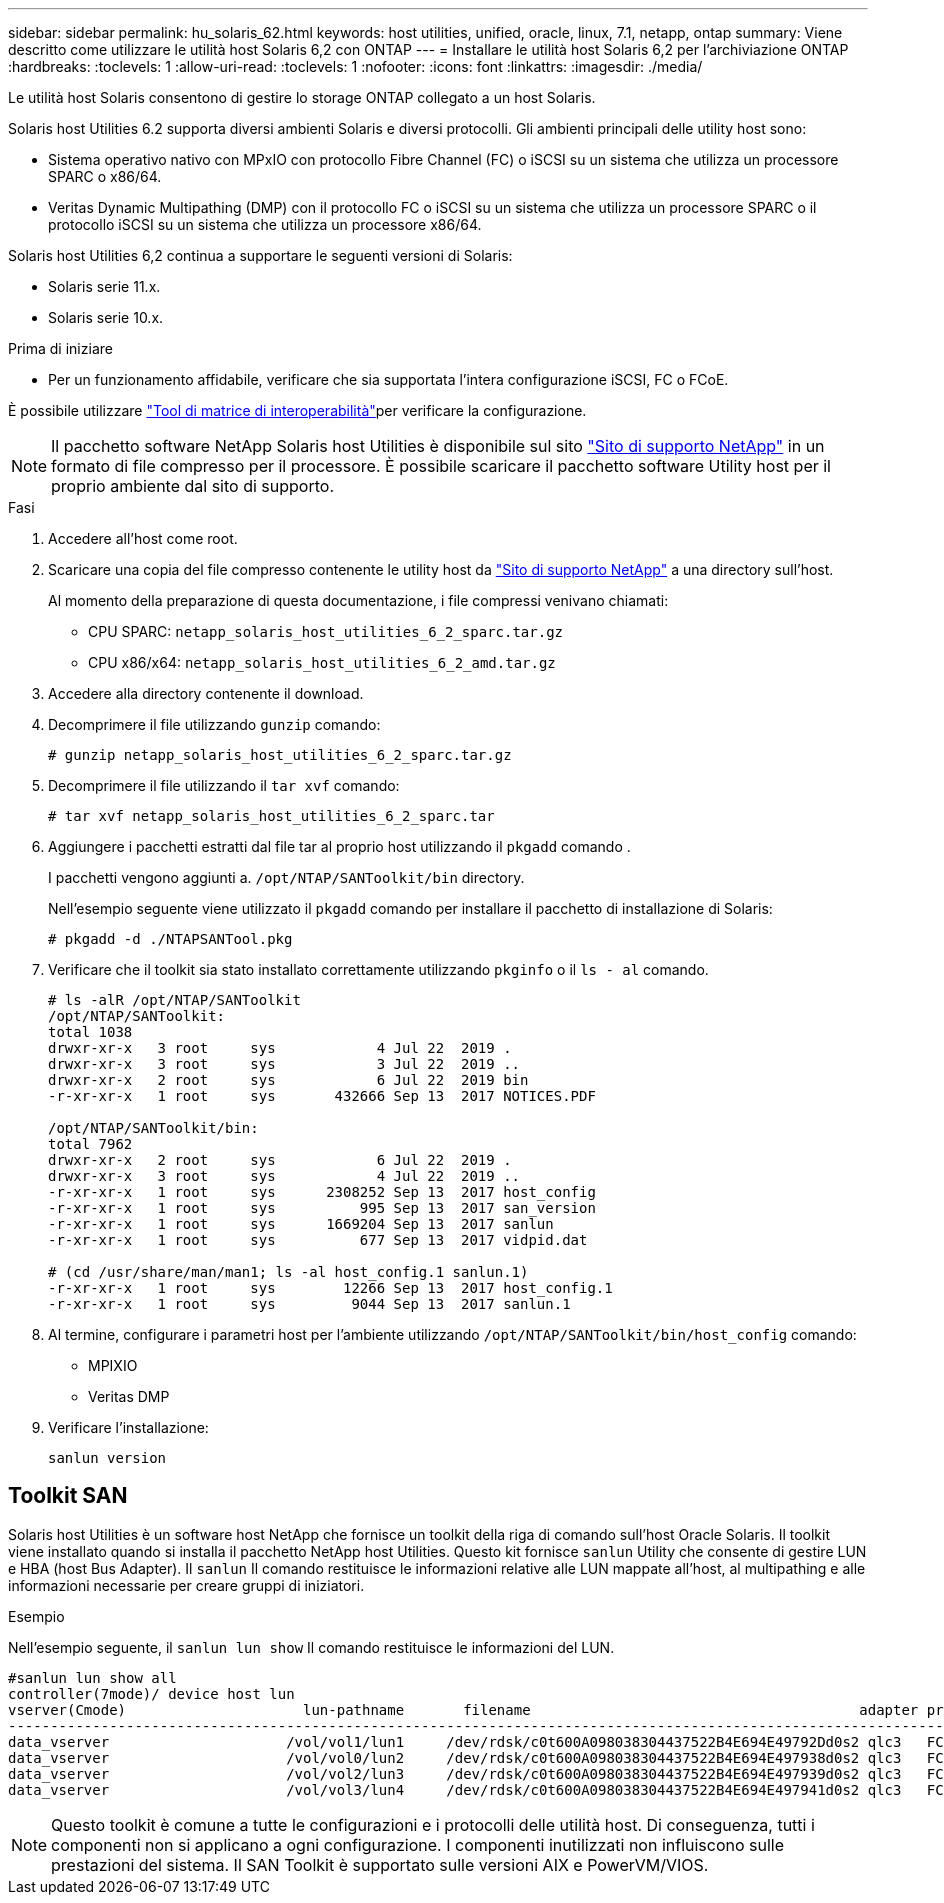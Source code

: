 ---
sidebar: sidebar 
permalink: hu_solaris_62.html 
keywords: host utilities, unified, oracle, linux, 7.1, netapp, ontap 
summary: Viene descritto come utilizzare le utilità host Solaris 6,2 con ONTAP 
---
= Installare le utilità host Solaris 6,2 per l'archiviazione ONTAP
:hardbreaks:
:toclevels: 1
:allow-uri-read: 
:toclevels: 1
:nofooter: 
:icons: font
:linkattrs: 
:imagesdir: ./media/


[role="lead"]
Le utilità host Solaris consentono di gestire lo storage ONTAP collegato a un host Solaris.

Solaris host Utilities 6.2 supporta diversi ambienti Solaris e diversi protocolli. Gli ambienti principali delle utility host sono:

* Sistema operativo nativo con MPxIO con protocollo Fibre Channel (FC) o iSCSI su un sistema che utilizza un processore SPARC o x86/64.
* Veritas Dynamic Multipathing (DMP) con il protocollo FC o iSCSI su un sistema che utilizza un processore SPARC o il protocollo iSCSI su un sistema che utilizza un processore x86/64.


Solaris host Utilities 6,2 continua a supportare le seguenti versioni di Solaris:

* Solaris serie 11.x.
* Solaris serie 10.x.


.Prima di iniziare
* Per un funzionamento affidabile, verificare che sia supportata l'intera configurazione iSCSI, FC o FCoE.


È possibile utilizzare link:https://imt.netapp.com/matrix/#welcome["Tool di matrice di interoperabilità"^]per verificare la configurazione.


NOTE: Il pacchetto software NetApp Solaris host Utilities è disponibile sul sito link:https://mysupport.netapp.com/site/products/all/details/hostutilities/downloads-tab/download/61343/6.2/downloads["Sito di supporto NetApp"^] in un formato di file compresso per il processore. È possibile scaricare il pacchetto software Utility host per il proprio ambiente dal sito di supporto.

.Fasi
. Accedere all'host come root.
. Scaricare una copia del file compresso contenente le utility host da link:https://mysupport.netapp.com/site/products/all/details/hostutilities/downloads-tab/download/61343/6.2/downloads["Sito di supporto NetApp"^] a una directory sull'host.
+
Al momento della preparazione di questa documentazione, i file compressi venivano chiamati:

+
** CPU SPARC: `netapp_solaris_host_utilities_6_2_sparc.tar.gz`
** CPU x86/x64: `netapp_solaris_host_utilities_6_2_amd.tar.gz`


. Accedere alla directory contenente il download.
. Decomprimere il file utilizzando `gunzip` comando:
+
`# gunzip netapp_solaris_host_utilities_6_2_sparc.tar.gz`

. Decomprimere il file utilizzando il `tar xvf` comando:
+
`# tar xvf netapp_solaris_host_utilities_6_2_sparc.tar`

. Aggiungere i pacchetti estratti dal file tar al proprio host utilizzando il `pkgadd` comando .
+
I pacchetti vengono aggiunti a. `/opt/NTAP/SANToolkit/bin` directory.

+
Nell'esempio seguente viene utilizzato il `pkgadd` comando per installare il pacchetto di installazione di Solaris:

+
`# pkgadd -d ./NTAPSANTool.pkg`

. Verificare che il toolkit sia stato installato correttamente utilizzando `pkginfo` o il `ls - al` comando.
+
[listing]
----
# ls -alR /opt/NTAP/SANToolkit
/opt/NTAP/SANToolkit:
total 1038
drwxr-xr-x   3 root     sys            4 Jul 22  2019 .
drwxr-xr-x   3 root     sys            3 Jul 22  2019 ..
drwxr-xr-x   2 root     sys            6 Jul 22  2019 bin
-r-xr-xr-x   1 root     sys       432666 Sep 13  2017 NOTICES.PDF

/opt/NTAP/SANToolkit/bin:
total 7962
drwxr-xr-x   2 root     sys            6 Jul 22  2019 .
drwxr-xr-x   3 root     sys            4 Jul 22  2019 ..
-r-xr-xr-x   1 root     sys      2308252 Sep 13  2017 host_config
-r-xr-xr-x   1 root     sys          995 Sep 13  2017 san_version
-r-xr-xr-x   1 root     sys      1669204 Sep 13  2017 sanlun
-r-xr-xr-x   1 root     sys          677 Sep 13  2017 vidpid.dat

# (cd /usr/share/man/man1; ls -al host_config.1 sanlun.1)
-r-xr-xr-x   1 root     sys        12266 Sep 13  2017 host_config.1
-r-xr-xr-x   1 root     sys         9044 Sep 13  2017 sanlun.1
----
. Al termine, configurare i parametri host per l'ambiente utilizzando `/opt/NTAP/SANToolkit/bin/host_config` comando:
+
** MPIXIO
** Veritas DMP


. Verificare l'installazione:
+
`sanlun version`





== Toolkit SAN

Solaris host Utilities è un software host NetApp che fornisce un toolkit della riga di comando sull'host Oracle Solaris. Il toolkit viene installato quando si installa il pacchetto NetApp host Utilities. Questo kit fornisce `sanlun` Utility che consente di gestire LUN e HBA (host Bus Adapter). Il `sanlun` Il comando restituisce le informazioni relative alle LUN mappate all'host, al multipathing e alle informazioni necessarie per creare gruppi di iniziatori.

.Esempio
Nell'esempio seguente, il `sanlun lun show` Il comando restituisce le informazioni del LUN.

[listing]
----
#sanlun lun show all
controller(7mode)/ device host lun
vserver(Cmode)                     lun-pathname       filename                                       adapter protocol size mode
-----------------------------------------------------------------------------------------------------------------------------------
data_vserver                     /vol/vol1/lun1     /dev/rdsk/c0t600A098038304437522B4E694E49792Dd0s2 qlc3   FCP       10g cDOT
data_vserver                     /vol/vol0/lun2     /dev/rdsk/c0t600A098038304437522B4E694E497938d0s2 qlc3   FCP       10g cDOT
data_vserver                     /vol/vol2/lun3     /dev/rdsk/c0t600A098038304437522B4E694E497939d0s2 qlc3   FCP       10g cDOT
data_vserver                     /vol/vol3/lun4     /dev/rdsk/c0t600A098038304437522B4E694E497941d0s2 qlc3   FCP       10g cDOT


----

NOTE: Questo toolkit è comune a tutte le configurazioni e i protocolli delle utilità host. Di conseguenza, tutti i componenti non si applicano a ogni configurazione. I componenti inutilizzati non influiscono sulle prestazioni del sistema. Il SAN Toolkit è supportato sulle versioni AIX e PowerVM/VIOS.
